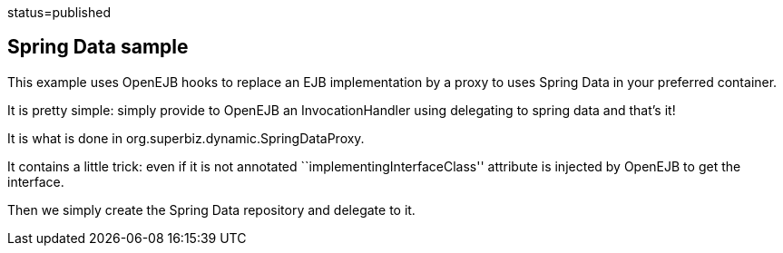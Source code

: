 :index-group: Frameworks :jbake-type: page :jbake-status:
status=published

== Spring Data sample

This example uses OpenEJB hooks to replace an EJB implementation by a
proxy to uses Spring Data in your preferred container.

It is pretty simple: simply provide to OpenEJB an InvocationHandler
using delegating to spring data and that’s it!

It is what is done in org.superbiz.dynamic.SpringDataProxy.

It contains a little trick: even if it is not annotated
``implementingInterfaceClass'' attribute is injected by OpenEJB to get
the interface.

Then we simply create the Spring Data repository and delegate to it.

